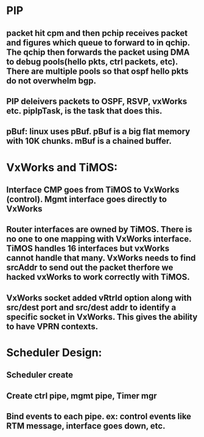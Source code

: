 * PIP
** packet hit cpm and then pchip receives packet and figures which queue to forward to in qchip. The qchip then forwards the packet using DMA to debug pools(hello pkts, ctrl packets, etc). There are multiple pools so that ospf hello pkts do not overwhelm bgp.
** PIP deleivers packets to OSPF, RSVP, vxWorks etc. pipIpTask, is the task that does this.
** pBuf: linux uses pBuf. pBuf is a big flat memory with 10K chunks. mBuf is a chained buffer.
* VxWorks and TiMOS:
** Interface CMP goes from TiMOS to VxWorks (control). Mgmt interface goes directly to VxWorks
** Router interfaces are owned by TiMOS. There is no one to one mapping with VxWorks interface. TiMOS handles 16 interfaces but vxWorks cannot handle that many. VxWorks needs to find srcAddr to send out the packet therfore we hacked vxWorks to work correctly with TiMOS.
** VxWorks socket added vRtrId option along with src/dest port and src/dest addr to identify a specific socket in VxWorks. This gives the ability to have VPRN contexts.
* Scheduler Design:
** Scheduler create
** Create ctrl pipe, mgmt pipe, Timer mgr
** Bind events to each pipe. ex: control events like RTM message, interface goes down, etc.
